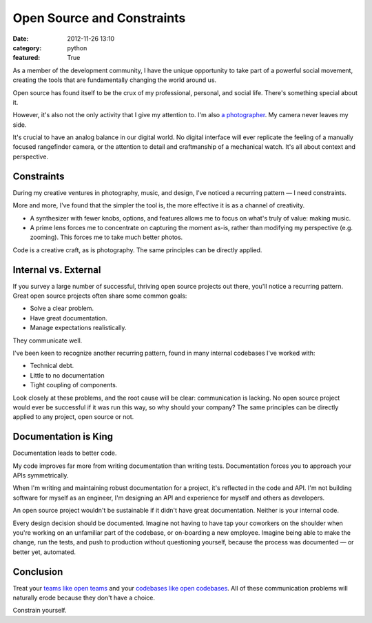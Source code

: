 Open Source and Constraints
===========================

:date: 2012-11-26 13:10
:category: python
:featured: True

As a member of the development community, I have the unique opportunity to take part of a powerful social movement, creating the tools that are fundamentally changing the world around us.

Open source has found itself to be the crux of my professional, personal, and social life. There's something special about it.

However, it's also not the only activity that I give my attention to. I'm also `a photographer <http://kennethreitz.com/pages/photography.html>`_. My camera never leaves my side.

It's crucial to have an analog balance in our digital world. No digital interface will ever replicate the feeling of a manually focused rangefinder camera, or the attention to detail and craftmanship of a mechanical watch. It's all about context and perspective.


Constraints
-----------

During my creative ventures in photography, music, and design, I've noticed a recurring pattern — I need constraints.

More and more, I've found that the simpler the tool is, the more effective it is as a channel of creativity.

- A synthesizer with fewer knobs, options, and features allows me to focus on what's truly of value: making music.

- A prime lens forces me to concentrate on capturing the moment as-is, rather than modifying my perspective (e.g. zooming). This forces me to take much better photos.

Code is a creative craft, as is photography. The same principles can be directly applied.

Internal vs. External
---------------------

If you survey a large number of successful, thriving open source projects out there,
you'll notice a recurring pattern. Great open source projects often share some common goals:

- Solve a clear problem.
- Have great documentation.
- Manage expectations realistically.

They communicate well.


I've been keen to recognize another recurring pattern, found in many internal codebases I've worked with:

- Technical debt.
- Little to no documentation
- Tight coupling of components.

Look closely at these problems, and the root cause will be clear: communication is lacking. No open source project would ever be successful if it was run this way, so why should your company? The same principles can be directly applied to any project, open source or not.


Documentation is King
---------------------

Documentation leads to better code.

My code improves far more from writing documentation than writing tests. Documentation forces you to approach your APIs symmetrically.

When I'm writing and maintaining robust documentation for a project, it's reflected in the code and API. I'm not building software for myself as an engineer, I'm designing an API and experience for myself and others as developers.

An open source project wouldn't be sustainable if it didn't have great documentation. Neither is your internal code.

Every design decision should be documented. Imagine not having to have tap your coworkers on the shoulder when you're working on an unfamiliar part of the codebase, or on-boarding a new employee. Imagine being able to make the change, run the tests, and push to production without questioning yourself, because the process was documented — or better yet, automated.


Conclusion
----------

Treat your `teams like open teams <http://tomayko.com/writings/adopt-an-open-source-process-constraints>`_  and your `codebases like open codebases <http://tom.preston-werner.com/2011/11/22/open-source-everything.html>`_. All of these communication problems will naturally erode because they don't have a choice.


Constrain yourself.



